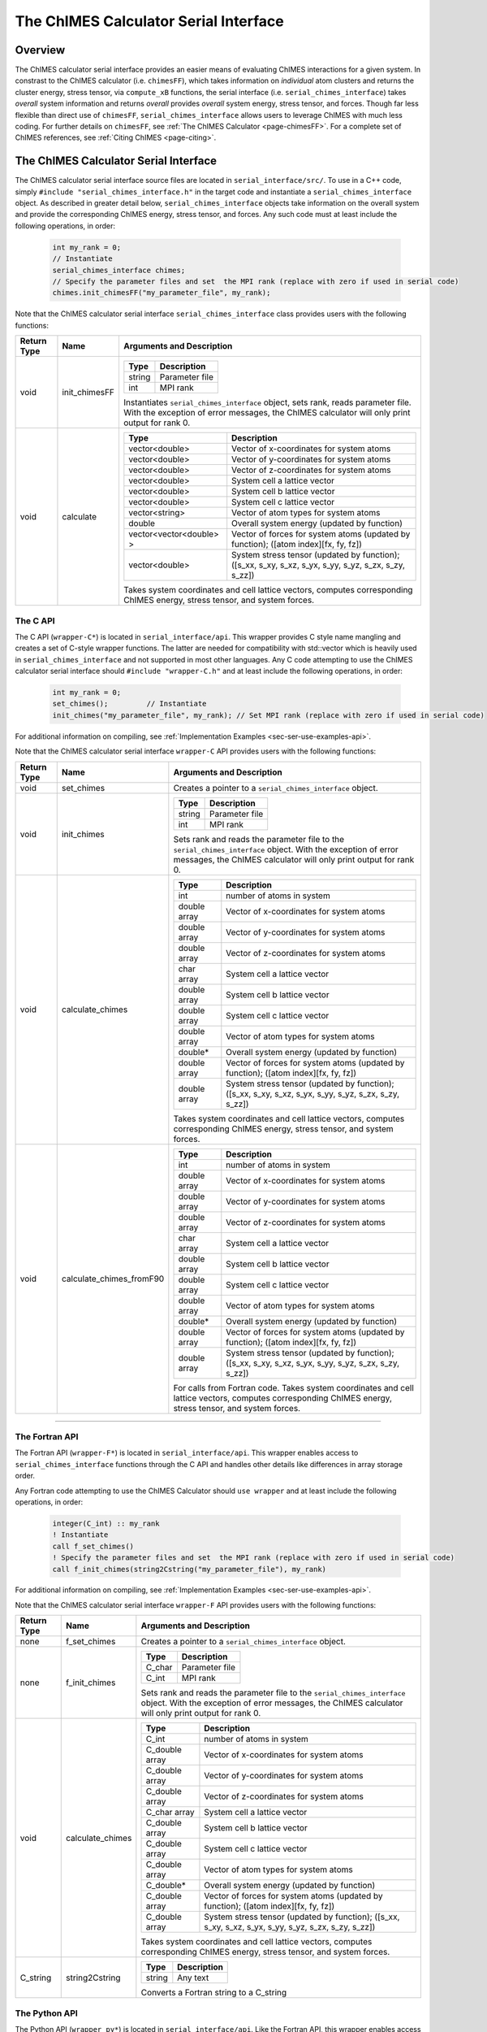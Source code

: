 .. _page-serial_interface:

The ChIMES Calculator Serial Interface
========================================

Overview
********

The ChIMES calculator serial interface provides an easier means of evaluating ChIMES interactions for a given system. In constrast to the ChIMES calculator (i.e. ``chimesFF``), which takes information on *individual* atom clusters and returns the cluster energy, stress tensor, via ``compute_xB`` functions, the serial interface (i.e. ``serial_chimes_interface``) takes *overall* system information and returns *overall* provides *overall* system energy, stress tensor, and forces. Though far less flexible than direct use of ``chimesFF``, ``serial_chimes_interface`` allows users to leverage ChIMES with much less coding. For further details on ``chimesFF``, see :ref:`The ChIMES Calculator <page-chimesFF>`. For a complete set of ChIMES references, see :ref:`Citing ChIMES <page-citing>`.


The ChIMES Calculator Serial Interface
****************************************

The ChIMES calculator serial interface source files are located in ``serial_interface/src/``. To use in a C++ code, simply ``#include "serial_chimes_interface.h"`` in the target code and instantiate a ``serial_chimes_interface`` object. As described in greater detail below, ``serial_chimes_interface`` objects take information on the overall system and provide the corresponding ChIMES energy, stress tensor, and forces.  Any such code must at least include the following operations, in order:
      
    .. code-block:: cpp

       int my_rank = 0;
       // Instantiate
       serial_chimes_interface chimes;
       // Specify the parameter files and set  the MPI rank (replace with zero if used in serial code)
       chimes.init_chimesFF("my_parameter_file", my_rank);
       
Note that the ChIMES calculator serial interface ``serial_chimes_interface`` class provides users with the following functions:   

=========== =================  =================
Return Type Name               Arguments and Description
=========== =================  =================
void        init_chimesFF      =======================   =====
                               Type                      Description
                               =======================   =====
                               string                    Parameter file
                               int                       MPI rank
                               =======================   =====
                               
                               Instantiates ``serial_chimes_interface`` object, sets rank, reads parameter file. 
                               With the exception of error messages, the ChIMES calculator will only print output for rank 0.


void        calculate          =======================   =====
                               Type                      Description
                               =======================   =====
                               vector<double>            Vector of x-coordinates for system atoms
                               vector<double>            Vector of y-coordinates for system atoms
                               vector<double>            Vector of z-coordinates for system atoms
                               vector<double>            System cell a lattice vector
                               vector<double>            System cell b lattice vector
                               vector<double>            System cell c lattice vector
                               vector<string>            Vector of atom types for system atoms
                               double                    Overall system energy (updated by function)
                               vector<vector<double> >   Vector of forces for system atoms (updated by function); ([atom index][fx, fy, fz])
                               vector<double>            System stress tensor (updated by function); ([s_xx, s_xy, s_xz, s_yx, s_yy, s_yz, s_zx, s_zy, s_zz])
                               =======================   =====          
                               
                               Takes system coordinates and cell lattice vectors, computes corresponding ChIMES energy, stress tensor, and system forces.                   
=========== =================  =================



.. _sec-ser-c-api:

The C API
^^^^^^^^^

The C API (``wrapper-C*``) is located in ``serial_interface/api``. This wrapper provides C style name mangling and creates a  set of C-style wrapper functions. The latter are needed for compatibility with std::vector which is heavily used in ``serial_chimes_interface`` and not supported in most other languages. Any C code attempting to use the ChIMES calculator serial interface should ``#include "wrapper-C.h"`` 
and at least include the following operations, in order:

    .. code-block:: cpp
    
       int my_rank = 0;
       set_chimes();         // Instantiate
       init_chimes("my_parameter_file", my_rank); // Set MPI rank (replace with zero if used in serial code)

For additional information on compiling, see :ref:`Implementation Examples <sec-ser-use-examples-api>`.

Note that the ChIMES calculator serial interface ``wrapper-C`` API provides users with the following functions:  

=========== ========================    =================
Return Type Name                        Arguments and Description
=========== ========================    =================
void        set_chimes                  Creates a pointer to a ``serial_chimes_interface`` object.


void        init_chimes                 =======================   =====
                                        Type                      Description
                                        =======================   =====
                                        string                    Parameter file
                                        int                       MPI rank
                                        =======================   =====

                                        Sets rank and reads the parameter file to the ``serial_chimes_interface`` object.
                                        With the exception of error messages, the ChIMES calculator will only print output for rank 0.                     
                                        
void        calculate_chimes            =======================   =====
                                        Type                      Description
                                        =======================   =====
                                        int                       number of atoms in system
                                        double array              Vector of x-coordinates for system atoms
                                        double array              Vector of y-coordinates for system atoms
                                        double array              Vector of z-coordinates for system atoms
                                        char  array               System cell a lattice vector
                                        double array              System cell b lattice vector
                                        double array              System cell c lattice vector
                                        double array              Vector of atom types for system atoms
                                        double*                   Overall system energy (updated by function)
                                        double array              Vector of forces for system atoms (updated by function); ([atom index][fx, fy, fz])
                                        double array              System stress tensor (updated by function); ([s_xx, s_xy, s_xz, s_yx, s_yy, s_yz, s_zx, s_zy, s_zz])
                                        =======================   ===== 

                                        Takes system coordinates and cell lattice vectors, computes corresponding ChIMES energy, stress tensor, and system forces.                                


void        calculate_chimes_fromF90    =======================   =====
                                        Type                      Description
                                        =======================   =====
                                        int                       number of atoms in system
                                        double array              Vector of x-coordinates for system atoms
                                        double array              Vector of y-coordinates for system atoms
                                        double array              Vector of z-coordinates for system atoms
                                        char  array               System cell a lattice vector
                                        double array              System cell b lattice vector
                                        double array              System cell c lattice vector
                                        double array              Vector of atom types for system atoms
                                        double*                   Overall system energy (updated by function)
                                        double array              Vector of forces for system atoms (updated by function); ([atom index][fx, fy, fz])
                                        double array              System stress tensor (updated by function); ([s_xx, s_xy, s_xz, s_yx, s_yy, s_yz, s_zx, s_zy, s_zz])
                                        =======================   =====     
                                    
                                        For calls from Fortran code. Takes system coordinates and cell lattice vectors, computes corresponding ChIMES energy, stress tensor, and system forces.                                                                   
=========== ========================    =================


---------------


.. _sec-ser-fortran-api:

The Fortran API
^^^^^^^^^^^^^^^

The Fortran API (``wrapper-F*``) is located in ``serial_interface/api``. This wrapper enables access to ``serial_chimes_interface`` functions 
through the C API and handles other details like differences in array storage order. 


Any Fortran code attempting to use the ChIMES Calculator should ``use wrapper`` and at least include the following 
operations, in order:

    .. code-block:: fortran
    
       integer(C_int) :: my_rank
       ! Instantiate
       call f_set_chimes()     
       ! Specify the parameter files and set  the MPI rank (replace with zero if used in serial code)    
       call f_init_chimes(string2Cstring("my_parameter_file"), my_rank) 


For additional information on compiling, see :ref:`Implementation Examples <sec-ser-use-examples-api>`.

Note that the ChIMES calculator serial interface ``wrapper-F`` API provides users with the following functions:   


=========== ========================    =================
Return Type Name                        Arguments and Description
=========== ========================    =================
none        f_set_chimes                Creates a pointer to a ``serial_chimes_interface`` object.

none        f_init_chimes               =======================   =====
                                        Type                      Description
                                        =======================   =====
                                        C_char                    Parameter file
                                        C_int                     MPI rank
                                        =======================   =====

                                        Sets rank and reads the parameter file to the ``serial_chimes_interface`` object.
                                        With the exception of error messages, the ChIMES calculator will only print output for rank 0.    


void        calculate_chimes            =======================   =====
                                        Type                      Description
                                        =======================   =====
                                        C_int                       number of atoms in system
                                        C_double array              Vector of x-coordinates for system atoms
                                        C_double array              Vector of y-coordinates for system atoms
                                        C_double array              Vector of z-coordinates for system atoms
                                        C_char  array               System cell a lattice vector
                                        C_double array              System cell b lattice vector
                                        C_double array              System cell c lattice vector
                                        C_double array              Vector of atom types for system atoms
                                        C_double*                   Overall system energy (updated by function)
                                        C_double array              Vector of forces for system atoms (updated by function); ([atom index][fx, fy, fz])
                                        C_double array              System stress tensor (updated by function); ([s_xx, s_xy, s_xz, s_yx, s_yy, s_yz, s_zx, s_zy, s_zz])
                                        =======================   ===== 

                                        Takes system coordinates and cell lattice vectors, computes corresponding ChIMES energy, stress tensor, and system forces.  
                                        
C_string    string2Cstring              ======   ===
                                        Type     Description
                                        ======   ===
                                        string   Any text
                                        ======   ===

                                        Converts a Fortran string to a C_string                                        
=========== ========================    =================



.. _sec-ser-python-api:

The Python API
^^^^^^^^^^^^^^

The Python API (``wrapper_py*``) is located in ``serial_interface/api``. Like the Fortran API, this wrapper enables access to 
``serial_chimes_interface`` functions through the C API, via ctypes. 

Any python code attempting to use the ChIMES Calculator should ``import wrapper_py`` and at least include the following
operations, in order:

    .. code-block:: python
    
       # Associate the wrapper with a compiled C API library file
       wrapper_py.chimes_wrapper = wrapper_py.init_chimes_wrapper("lib-C_wrapper-serial_interface.so") 
       # Instantiate
       wrapper_py.set_chimes()  
       # Read the parameter file, set MPI rank to 0 (i.e. no MPI used)
       wrapper_py.init_chimes("my_parameter_file", 0) 


For additional information on compiling (i.e. generation of ``lib-C_wrapper-serial_interface.so``), see :ref:`Implementation Examples <sec-ser-use-examples-api>`.

Note that the ChIMES calculator serial interface ``wrapper_py`` API provides users with the following functions:  


=============== ========================    =================
Return Type      Name                        Arguments and Description
=============== ========================    =================
See description init_chimes_wrapper         =======================   =====
                                            Type                      Description
                                            =======================   =====
                                            string                    Library name
                                            =======================   =====
                                            
                                            Associate ctypes.CDLL (i.e. the return type) with a the compiled ChIMES calculator serial interface C-library.


void            set_chimes                  Creates a pointer to a ``serial_chimes_interface`` object.


void            init_chimes                 =======================   =====
                                            Type                      Description
                                            =======================   =====
                                            string                    Parameter file
                                            int                       MPI rank
                                            =======================   =====

                                            Sets rank and reads the parameter file to the ``serial_chimes_interface`` object.
                                            With the exception of error messages, the ChIMES calculator will only print output for rank 0.                     
                                        
See description calculate_chimes            =======================   =====
                                            Type (input)              Description
                                            =======================   =====
                                            int                       number of atoms in system
                                            float list                Vector of x-coordinates for system atoms
                                            float list                Vector of y-coordinates for system atoms
                                            float list                Vector of z-coordinates for system atoms
                                            str list                  System cell a lattice vector
                                            float list                System cell b lattice vector
                                            float list                System cell c lattice vector
                                            float list                Vector of atom types for system atoms
                                            float                     Overall system energy 
                                            float list                Vector of forces for system atoms ([atom index][fx, fy, fz])
                                            float list                System stress tensor ([s_xx, s_xy, s_xz, s_yx, s_yy, s_yz, s_zx, s_zy, s_zz])
                                            =======================   ===== 

                                            Takes system coordinates and cell lattice vectors, computes corresponding ChIMES energy, stress tensor, and system forces. 
                                            
                                            =======================   =====
                                            Type (return)             Description
                                            =======================   =====
                                            float list                List of x-force components for system atoms
                                            float list                List of y-force components for system atoms
                                            float list                List of z-force components for system atoms
                                            float list                System stress tensor [s_xx, s_xy, s_xz, s_yx, s_yy, s_yz, s_zx, s_zy, s_zz]
                                            float                     System energy
                                            =======================   =====
                                            
=============== ========================    =================                                            






---------------

.. _sec-ser-use-examples-api:

Implementation Examples
^^^^^^^^^^^^^^^^^^^^^^^

The following codes demonstrates how ``serial_chimes_interface.{h,cpp}`` can be used to obtain the overall stress tensor, energy, and per-atom forces for a given system configuration using C, C++ Fortran, and Python. See the ``main.*`` files in each corresponding subdirectory of ``serial_interface/examples`` for further implementation details. Note that sample system configurations (i.e. ``*xyz`` files) and parameter files can be found in ``serial_interface/test/configurations`` and ``serial_interface/test/force_fields``, respectively. 
For user generated tests, note that ``*.xyz`` files must provide lattice vectors in the comment line, e.g. lx 0.0 0.0 0.0 ly 0.0 0.0 0.0 lz. Click :ref:`here <page-units>` for an overview of ChIMES units.

.. Note::

    All implementation examples are intended to be run on Unix-based systems (e.g. Linux, OSX).

.. Warning::

     These codes are for demonstrative purposes only and come with no guarantees.

.. Note::

    All example executables can be compiled at once via ``./install.sh`` from the ``chimes_calculator`` base directory, and similarly uninstalled via ``./uninstall.sh``. However, the examples below compile via the user-generated Makefiles located in each ``examples`` subdirectory, for demonstrative purposes.


* **C Example:** The ``main`` function of this example includes the C API, ``wrapper-C.{h,cpp}``, which creates a global static pointer to a ``serial_chimes_interface`` object. 
  The ``serial_chimes_interface`` pointer object is set up, i.e. by ``set_chimes()``, and used for access to ``serial_chimes_interface`` member functions, etc.
     
   * Navigate to ``serial_interface/examples/c``
   * Compile with: ``make all`` 
   * Test with: ``./C_wrapper-serial_interface <parameter file> <xyz file>``
      
* **C++ Example:** The ``main`` function of this example creates an instance of ``serial_chimes_interface`` (i.e. a class inheriting ``chimesFF``, 
  which computes energy, per-atom forces, and stress tensor for an overall system). For additional details, see :ref:`The ChIMES Calculator <page-chimesFF>` 
   
   * Navigate to ``serial_interface/examples/cpp``
   * Compile with: ``make all``
   * Test with: ``./CPP-interface <parameter file> <xyz file>``

* **Fortran Example:** Similar to the C example, this ``main`` function establishes a pointer to a ``serial_chimes_interface`` object via ``f_set_chimes()``. 
  The ``f_set_chimes()`` function call is defined in ``wrapper-F.F90,`` a wrapper for the C API ``wrapper-C.cpp`` (i.e which facilitates C-style access to 
  ``serial_chimes_interface`` member functions, etc). Actual linking is achieved at compilation. See the ``Makefile`` for details. 
  
   * Navigate to ``serial_interface/examples/fortran``  
   * Compile with: ``make all``
   * Test with: ``./fortran_wrapper-serial_interface <parameter file> <xyz file>``
   * Additional notes: 
     
* **Python Example:** This example accesses ``serial_chimes_interface`` functions through ``wrapper_py.py``, a ctypes-based python API for access to the C API functions 
  (i.e. through ``wrapper-C.cpp``). Once ``wrapper_py.py`` is imported, it is associated with a compiled C API library file, i.e. ``lib-C_wrapper-serial_interface.so`` and  can be used to access ``serial_chimes_interface`` member functions. 

   * Navigate to ``serial_interface/examples/python``
   * Compile lib-C_wrapper-serial_interface.so with: ``make all``
   * Test with: python main.py <parameter file> <coordinate file>
   * Additional notes: 
